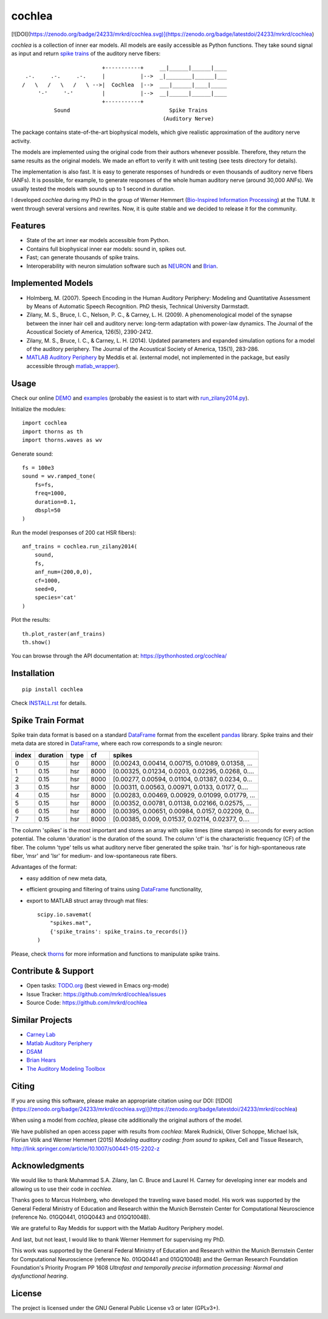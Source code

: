 cochlea
=======

[![DOI](https://zenodo.org/badge/24233/mrkrd/cochlea.svg)](https://zenodo.org/badge/latestdoi/24233/mrkrd/cochlea)

*cochlea* is a collection of inner ear models.  All models are easily
accessible as Python functions.  They take sound signal as input and
return `spike trains`_ of the auditory nerve fibers::



                           +-----------+     __|______|______|____
   .-.     .-.     .-.     |           |-->  _|________|______|___
  /   \   /   \   /   \ -->|  Cochlea  |-->  ___|______|____|_____
       '-'     '-'         |           |-->  __|______|______|____
                           +-----------+
            Sound                               Spike Trains
                                              (Auditory Nerve)



The package contains state-of-the-art biophysical models, which give
realistic approximation of the auditory nerve activity.

The models are implemented using the original code from their authors
whenever possible.  Therefore, they return the same results as the
original models.  We made an effort to verify it with unit testing
(see tests directory for details).

The implementation is also fast.  It is easy to generate responses of
hundreds or even thousands of auditory nerve fibers (ANFs).  It is
possible, for example, to generate responses of the whole human
auditory nerve (around 30,000 ANFs).  We usually tested the models
with sounds up to 1 second in duration.

I developed *cochlea* during my PhD in the group of Werner Hemmert
(`Bio-Inspired Information Processing`_) at the TUM.  It went through
several versions and rewrites.  Now, it is quite stable and we decided
to release it for the community.

.. _`spike trains`: https://en.wikipedia.org/wiki/Spike_train
.. _`Bio-Inspired Information Processing`: http://www.imetum.tum.de/research-groups/bai/home/?L=1



Features
--------

- State of the art inner ear models accessible from Python.
- Contains full biophysical inner ear models: sound in, spikes out.
- Fast; can generate thousands of spike trains.
- Interoperability with neuron simulation software such as NEURON_ and Brian_.

.. _NEURON: http://www.neuron.yale.edu/neuron/
.. _Brian: http://briansimulator.org/



Implemented Models
------------------

- Holmberg, M. (2007). Speech Encoding in the Human Auditory
  Periphery: Modeling and Quantitative Assessment by Means of
  Automatic Speech Recognition. PhD thesis, Technical University
  Darmstadt.
- Zilany, M. S., Bruce, I. C., Nelson, P. C., &
  Carney, L. H. (2009). A phenomenological model of the synapse
  between the inner hair cell and auditory nerve: long-term adaptation
  with power-law dynamics. The Journal of the Acoustical Society of
  America, 126(5), 2390-2412.
- Zilany, M. S., Bruce, I. C., & Carney, L. H. (2014). Updated
  parameters and expanded simulation options for a model of the
  auditory periphery. The Journal of the Acoustical Society of
  America, 135(1), 283-286.
- `MATLAB Auditory Periphery`_ by Meddis et al. (external model, not
  implemented in the package, but easily accessible through
  matlab_wrapper_).


.. _`MATLAB Auditory Periphery`: http://www.essexpsychology.macmate.me/HearingLab/modelling.html
.. _matlab_wrapper: https://github.com/mrkrd/matlab_wrapper




Usage
-----

Check our online DEMO_ and examples_ (probably the easiest is to start
with `run_zilany2014.py`_).


Initialize the modules::

  import cochlea
  import thorns as th
  import thorns.waves as wv


Generate sound::

  fs = 100e3
  sound = wv.ramped_tone(
      fs=fs,
      freq=1000,
      duration=0.1,
      dbspl=50
  )


Run the model (responses of 200 cat HSR fibers)::

  anf_trains = cochlea.run_zilany2014(
      sound,
      fs,
      anf_num=(200,0,0),
      cf=1000,
      seed=0,
      species='cat'
  )


Plot the results::

  th.plot_raster(anf_trains)
  th.show()


You can browse through the API documentation at:
https://pythonhosted.org/cochlea/


.. _DEMO: https://github.com/mrkrd/cochlea/tree/master/examples/cochlea_demo.ipynb
.. _examples: https://github.com/mrkrd/cochlea/tree/master/examples
.. _`run_zilany2014.py`: https://github.com/mrkrd/cochlea/blob/master/examples/run_zilany2014.py





Installation
------------

::

  pip install cochlea

Check INSTALL.rst_ for details.

.. _INSTALL.rst: INSTALL.rst






Spike Train Format
------------------

Spike train data format is based on a standard DataFrame_ format from
the excellent pandas_ library.  Spike trains and their meta data are
stored in DataFrame_, where each row corresponds to a single neuron:

=====  ========  ====  ====  =================================================
index  duration  type    cf                                             spikes
=====  ========  ====  ====  =================================================
0          0.15   hsr  8000  [0.00243, 0.00414, 0.00715, 0.01089, 0.01358, ...
1          0.15   hsr  8000  [0.00325, 0.01234, 0.0203, 0.02295, 0.0268, 0....
2          0.15   hsr  8000  [0.00277, 0.00594, 0.01104, 0.01387, 0.0234, 0...
3          0.15   hsr  8000  [0.00311, 0.00563, 0.00971, 0.0133, 0.0177, 0....
4          0.15   hsr  8000  [0.00283, 0.00469, 0.00929, 0.01099, 0.01779, ...
5          0.15   hsr  8000  [0.00352, 0.00781, 0.01138, 0.02166, 0.02575, ...
6          0.15   hsr  8000  [0.00395, 0.00651, 0.00984, 0.0157, 0.02209, 0...
7          0.15   hsr  8000  [0.00385, 0.009, 0.01537, 0.02114, 0.02377, 0....
=====  ========  ====  ====  =================================================

The column 'spikes' is the most important and stores an array with
spike times (time stamps) in seconds for every action potential.  The
column 'duration' is the duration of the sound.  The column 'cf' is
the characteristic frequency (CF) of the fiber.  The column 'type'
tells us what auditory nerve fiber generated the spike train.  'hsr'
is for high-spontaneous rate fiber, 'msr' and 'lsr' for medium- and
low-spontaneous rate fibers.

Advantages of the format:

- easy addition of new meta data,
- efficient grouping and filtering of trains using DataFrame_
  functionality,
- export to MATLAB struct array through mat files::

    scipy.io.savemat(
        "spikes.mat",
        {'spike_trains': spike_trains.to_records()}
    )

Please, check thorns_ for more information and functions to manipulate
spike trains.


.. _DataFrame: http://pandas.pydata.org/pandas-docs/stable/generated/pandas.DataFrame.html
.. _pandas: http://pandas.pydata.org/
.. _thorns: https://github.com/mrkrd/thorns



Contribute & Support
--------------------

- Open tasks: TODO.org_ (best viewed in Emacs org-mode)
- Issue Tracker: https://github.com/mrkrd/cochlea/issues
- Source Code: https://github.com/mrkrd/cochlea

.. _TODO.org: TODO.org



Similar Projects
----------------

- `Carney Lab`_
- `Matlab Auditory Periphery`_
- DSAM_
- `Brian Hears`_
- `The Auditory Modeling Toolbox`_

.. _`Carney Lab`: http://www.urmc.rochester.edu/labs/Carney-Lab/publications/auditory-models.cfm
.. _DSAM: http://dsam.org.uk/
.. _`Matlab Auditory Periphery`: http://www.essexpsychology.macmate.me/HearingLab/modelling.html
.. _`Brian Hears`: http://www.briansimulator.org/docs/hears.html
.. _`The Auditory Modeling Toolbox`: http://amtoolbox.sourceforge.net/



Citing
------

If you are using this software, please make an appropriate citation
using our DOI:
[![DOI](https://zenodo.org/badge/24233/mrkrd/cochlea.svg)](https://zenodo.org/badge/latestdoi/24233/mrkrd/cochlea)

When using a model from *cochlea*, please cite additionally the
original authors of the model.

We have published an open access paper with results from *cochlea*:
Marek Rudnicki, Oliver Schoppe, Michael Isik, Florian Völk and Werner
Hemmert (2015) *Modeling auditory coding: from sound to spikes*, Cell
and Tissue Research,
http://link.springer.com/article/10.1007/s00441-015-2202-z



Acknowledgments
---------------

We would like to thank Muhammad S.A. Zilany, Ian C. Bruce and
Laurel H. Carney for developing inner ear models and allowing us to
use their code in *cochlea*.

Thanks goes to Marcus Holmberg, who developed the traveling wave based
model.  His work was supported by the General Federal Ministry of
Education and Research within the Munich Bernstein Center for
Computational Neuroscience (reference No. 01GQ0441, 01GQ0443 and
01GQ1004B).

We are grateful to Ray Meddis for support with the Matlab Auditory
Periphery model.

And last, but not least, I would like to thank Werner Hemmert for
supervising my PhD.

This work was supported by the General Federal Ministry of Education
and Research within the Munich Bernstein Center for Computational
Neuroscience (reference No. 01GQ0441 and 01GQ1004B) and the German
Research Foundation Foundation's Priority Program PP 1608 *Ultrafast
and temporally precise information processing: Normal and
dysfunctional hearing*.


License
-------

The project is licensed under the GNU General Public License v3 or
later (GPLv3+).
